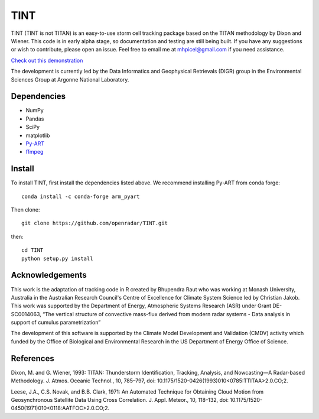TINT
====
TINT (TINT is not TITAN) is an easy-to-use storm cell tracking package based
on the TITAN methodology by Dixon and Wiener. This code is in early alpha
stage, so documentation and testing are still being built. If you have any
suggestions or wish to contribute, please open an issue. Feel free to email
me at mhpicel@gmail.com if you need assistance.

`Check out this demonstration <https://github.com/openradar/TINT/blob/master/examples/tint_demo.ipynb/>`_

The development is currently led by the Data Informatics and Geophysical Retrievals (DIGR) group in the Environmental
Sciences Group at Argonne National Laboratory. 

Dependencies
------------
- NumPy
- Pandas
- SciPy
- matplotlib
- `Py-ART <http://arm-doe.github.io/pyart/>`_
- `ffmpeg <https://www.ffmpeg.org/>`_

Install
-------
To install TINT, first install the dependencies listed above. We recommend
installing Py-ART from conda forge::

	conda install -c conda-forge arm_pyart

Then clone::

	git clone https://github.com/openradar/TINT.git

then::

	cd TINT
	python setup.py install

Acknowledgements
----------------
This work is the adaptation of tracking code in R created by Bhupendra Raut who was working at Monash University,
Australia in the Australian Research Council's Centre of Excellence for Climate System Science led by Christian Jakob.
This work was supported by the Department of Energy, Atmospheric Systems Research (ASR) under Grant DE-SC0014063,
“The vertical structure of convective mass-flux derived from modern radar systems - Data analysis in support of cumulus
parametrization”

The development of this software is supported by the Climate Model Development
and Validation (CMDV) activity which funded by the Office of Biological and
Environmental Research in the US Department of Energy Office of Science.

References
----------
Dixon, M. and G. Wiener, 1993: TITAN: Thunderstorm Identification, Tracking,
Analysis, and Nowcasting—A Radar-based Methodology. J. Atmos. Oceanic
Technol., 10, 785–797, doi: 10.1175/1520-0426(1993)010<0785:TTITAA>2.0.CO;2.

Leese, J.A., C.S. Novak, and B.B. Clark, 1971: An Automated Technique for Obtaining Cloud Motion from Geosynchronous
Satellite Data Using Cross Correlation. J. Appl. Meteor., 10, 118–132, doi: 10.1175/1520-0450(1971)010<0118:AATFOC>2.0.CO;2.

